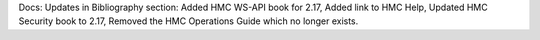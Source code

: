 Docs: Updates in Bibliography section: Added HMC WS-API book for 2.17, Added
link to HMC Help, Updated HMC Security book to 2.17, Removed the HMC Operations
Guide which no longer exists.
